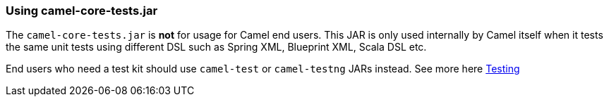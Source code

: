[[ConfluenceContent]]
[[Usingcamel-core-tests.jar-Usingcamel-core-tests.jar]]
Using camel-core-tests.jar
~~~~~~~~~~~~~~~~~~~~~~~~~~

The `camel-core-tests.jar` is *not* for usage for Camel end users. This
JAR is only used internally by Camel itself when it tests the same unit
tests using different DSL such as Spring XML, Blueprint XML, Scala DSL
etc.

End users who need a test kit should use `camel-test` or `camel-testng`
JARs instead. See more here link:testing.html[Testing]
